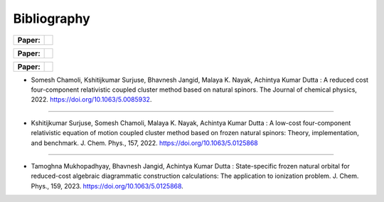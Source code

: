 Bibliography
============

.. _publications:

.. list-table::

   * - **Paper:**
     - .. image:: https://img.shields.io/badge/DOI-10.1002/wcms.1462-blue
          :target: https://doi.org/10.1063/5.0085932

.. list-table::

   * - **Paper:**
     - .. image:: https://img.shields.io/badge/DOI-10.1002/wcms.1463-green
          :target: https://pubs.aip.org/aip/jcp/article/157/20/204106/2842109

.. list-table::

   * - **Paper:**
     - .. image:: https://img.shields.io/badge/DOI-10.1002/wcms.1464-yellow 
          :target: https://pubs.aip.org/aip/jcp/article/159/8/084113/2908276



- Somesh Chamoli, Kshitijkumar Surjuse, Bhavnesh Jangid, Malaya K. Nayak, Achintya Kumar Dutta : A reduced cost four-component relativistic coupled cluster method based on natural spinors. The Journal of chemical physics, 2022. https://doi.org/10.1063/5.0085932.

-----
     
- Kshitijkumar Surjuse, Somesh Chamoli, Malaya K. Nayak, Achintya Kumar Dutta : A low-cost four-component relativistic equation of motion coupled cluster method based on frozen natural spinors: Theory, implementation, and benchmark. J. Chem. Phys., 157, 2022. https://doi.org/10.1063/5.0125868

----

- Tamoghna Mukhopadhyay, Bhavnesh Jangid, Achintya Kumar Dutta : State-specific frozen natural orbital for reduced-cost algebraic diagrammatic construction calculations: The application to ionization problem. J. Chem. Phys., 159, 2023. https://doi.org/10.1063/5.0125868.

